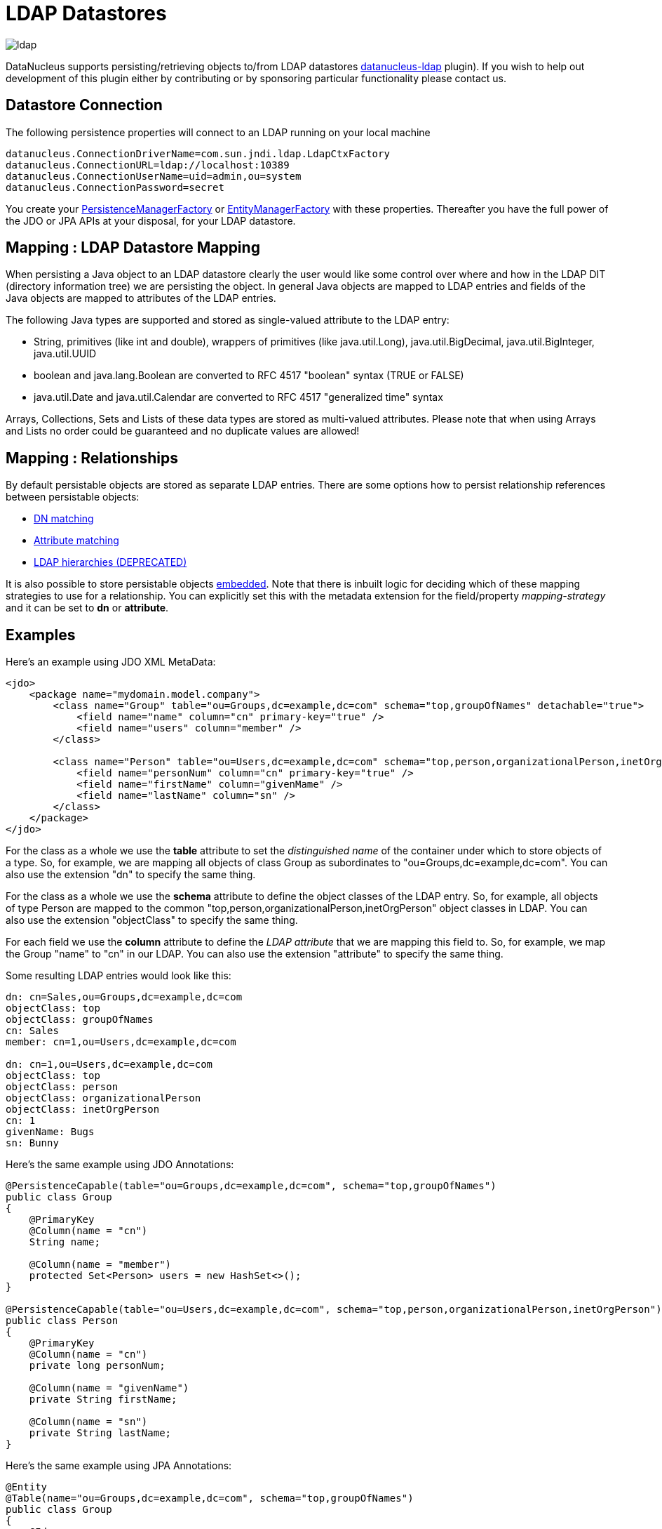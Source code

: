 [[ldap]]
= LDAP Datastores
:_basedir: ../
:_imagesdir: images/

image:../images/datastore/ldap.png[]

DataNucleus supports persisting/retrieving objects to/from LDAP datastores https://github.com/datanucleus/datanucleus-ldap[datanucleus-ldap] plugin). 
If you wish to help out development of this plugin either by contributing or by sponsoring particular functionality please contact us.


== Datastore Connection

The following persistence properties will connect to an LDAP running on your local machine

-----
datanucleus.ConnectionDriverName=com.sun.jndi.ldap.LdapCtxFactory
datanucleus.ConnectionURL=ldap://localhost:10389
datanucleus.ConnectionUserName=uid=admin,ou=system
datanucleus.ConnectionPassword=secret
-----

You create your link:../jdo/mapping.html#pmf[PersistenceManagerFactory] or link:../jpa/mapping.html#emf[EntityManagerFactory] with these properties. 
Thereafter you have the full power of the JDO or JPA APIs at your disposal, for your LDAP datastore.


== Mapping : LDAP Datastore Mapping

When persisting a Java object to an LDAP datastore clearly the user would like some control over where and how in the 
LDAP DIT (directory information tree) we are persisting the object.
In general Java objects are mapped to LDAP entries and fields of the Java objects are mapped to attributes of the LDAP entries. 

The following Java types are supported and stored as single-valued attribute to the LDAP entry:

* String, primitives (like int and double), wrappers of primitives (like java.util.Long), java.util.BigDecimal, java.util.BigInteger, java.util.UUID
* boolean and java.lang.Boolean are converted to RFC 4517 "boolean" syntax (TRUE or FALSE)
* java.util.Date and java.util.Calendar are converted to RFC 4517 "generalized time" syntax

Arrays, Collections, Sets and Lists of these data types are stored as multi-valued attributes. 
Please note that when using Arrays and Lists no order could be guaranteed and no duplicate values are allowed!


== Mapping : Relationships

By default persistable objects are stored as separate LDAP entries. There are some options how to persist relationship references between persistable objects:

* link:#ldap_mapping_by_dn[DN matching]
* link:#ldap_mapping_by_attribute[Attribute matching]
* link:#ldap_mapping_by_hierarchy[LDAP hierarchies (DEPRECATED)]

It is also possible to store persistable objects link:#ldap_mapping_as_embedded[embedded].
Note that there is inbuilt logic for deciding which of these mapping strategies to use for a relationship. 
You can explicitly set this with the metadata extension for the field/property _mapping-strategy_ and it can be set to *dn* or *attribute*.


== Examples

Here's an example using JDO XML MetaData:

[source,xml]
-----
<jdo>
    <package name="mydomain.model.company">
        <class name="Group" table="ou=Groups,dc=example,dc=com" schema="top,groupOfNames" detachable="true">
            <field name="name" column="cn" primary-key="true" />
            <field name="users" column="member" />
        </class>

        <class name="Person" table="ou=Users,dc=example,dc=com" schema="top,person,organizationalPerson,inetOrgPerson" detachable="true">
            <field name="personNum" column="cn" primary-key="true" />
            <field name="firstName" column="givenMame" />
            <field name="lastName" column="sn" />
        </class>
    </package>
</jdo>
-----

For the class as a whole we use the *table* attribute  to set the _distinguished name_  of the container under which to store objects of a type. 
So, for example, we are mapping all objects of class Group as subordinates to "ou=Groups,dc=example,dc=com".
You can also use the extension "dn" to specify the same thing.

For the class as a whole we use the *schema* attribute to define the object classes of the LDAP entry. 
So, for example, all objects of type Person are mapped to the common "top,person,organizationalPerson,inetOrgPerson" object classes in LDAP.
You can also use the extension "objectClass" to specify the same thing.

For each field we use the *column* attribute to define the _LDAP attribute_ that we are mapping this field to. 
So, for example, we map the Group "name" to "cn" in our LDAP.
You can also use the extension "attribute" to specify the same thing.

Some resulting LDAP entries would look like this: 

-----
dn: cn=Sales,ou=Groups,dc=example,dc=com
objectClass: top
objectClass: groupOfNames
cn: Sales
member: cn=1,ou=Users,dc=example,dc=com

dn: cn=1,ou=Users,dc=example,dc=com
objectClass: top
objectClass: person
objectClass: organizationalPerson
objectClass: inetOrgPerson
cn: 1
givenName: Bugs
sn: Bunny
-----

Here's the same example using JDO Annotations:

[source,java]
-----
@PersistenceCapable(table="ou=Groups,dc=example,dc=com", schema="top,groupOfNames")
public class Group
{
    @PrimaryKey
    @Column(name = "cn")
    String name;

    @Column(name = "member")
    protected Set<Person> users = new HashSet<>();
}

@PersistenceCapable(table="ou=Users,dc=example,dc=com", schema="top,person,organizationalPerson,inetOrgPerson")
public class Person
{
    @PrimaryKey
    @Column(name = "cn")
    private long personNum;

    @Column(name = "givenName")
    private String firstName;

    @Column(name = "sn")
    private String lastName;
}
-----

Here's the same example using JPA Annotations:

[source,java]
-----
@Entity
@Table(name="ou=Groups,dc=example,dc=com", schema="top,groupOfNames")
public class Group
{
    @Id
    @Extension(key="attribute", value="cn")
    String name;

    @OneToMany
    @Extension(key="attribute", value="member")
    protected Set users = new HashSet();
}

@Entity
@Table(name="ou=Groups,dc=example,dc=com", schema="top,person,organizationalPerson,inetOrgPerson")
public class Person
{
    @Id
    @Extension(key="attribute", value="roomNumber")
    private long personNum;

    @Extension(key="attribute", value="cn")
    private String firstName;

    @Extension(key="attribute", value="sn")
    private String lastName;
}
-----


== Known Limitations

The following are known limitations of the current implementation

* Datastore Identity is not currently supported
* Optimistic checking of versions is not supported
* Identity generators that operate using the datastore are not supported
* Cannot map inherited classes to the same LDAP type



[[ldap_mapping_by_dn]]
== LDAP : Relationship Mapping by DN

A common way to model relationships between LDAP entries is to put the LDAP distinguished name of the referenced LDAP
entry to an attribute of the referencing LDAP entry. For example entries with object class groupOfNames use the attribute
_member_ which contains distinguished names of the group members.

We just describe 1-N relationship mapping here and distinguish between unidirectional and bidirectional relationships. 
The metadata for 1-1, N-1 and M-N relationship mapping looks identical, the only difference is whether single-valued or
multi-valued attributes are used in LDAP to store the relationships. 

* link:#ldap_dn_unidirectional[Unidirectional]
* link:#ldap_dn_bidirectional[Bidirectional]


[[ldap_dn_unidirectional]]
=== Mapping by DN : 1-N Unidirectional

We use the following example LDAP tree and Java classes:

-----
dc=example,dc=com                                       public class Department {
|                                                           String name;
|-- ou=Departments                                          Set<Employee> employees;
|   |-- cn=Sales                                        }
|   |-- cn=Engineering                                  
|   |-- ...                                             public class Employee {
|                                                           String firstName;
|-- ou=Employees                                            String lastName;
|   |-- cn=Bugs Bunny                                       String fullName;
|   |-- cn=Daffy Duck                                   }
|   |-- cn=Speedy Gonzales                              
|   |-- ...                                             
-----

We have a flat LDAP tree with one container for all the departments and one container for all the employees.
We have two Java classes, *Department* and *Employee*. The *Department* class contains a
Collection of type *Employee*. The *Employee* knows nothing about the *Department* it belongs to.

There are 2 ways that we can persist this relationship in LDAP because the DN reference could be stored at the one or at the other LDAP entry.

==== Owner Object Side

The obvious way is to store the reference at the owner object side, in our case at the department entry. 
This is possible since LDAP allows multi-valued attributes. The example department entry looks like this:

-----
dn: cn=Sales,ou=Departments,dc=example,dc=com
objectClass: top
objectClass: groupOfNames
cn: Sales
member: cn=Bugs Bunny,ou=Employees,dc=example,dc=com
member: cn=Daffy Duck,ou=Employees,dc=example,dc=com
-----

Our JDO metadata looks like this:

[source,xml]
-----
<jdo>
    <package name="com.example">
        <class name="Department" table="ou=Departments,dc=example,dc=com" schema="top,groupOfNames">
            <field name="name" primary-key="true" column="cn" />
            <field name="employees" column="member">
                <extension vendor-name="datanucleus" key="empty-value" value="uid=admin,ou=system"/>
            </field>
        </class>
        <class name="Employee" table="ou=Employees,dc=example,dc=com" schema="top,person,organizationalPerson,inetOrgPerson">
            <field name="fullName" primary-key="true column="cn" />
            <field name="firstName" column="givenName" />
            <field name="lastName" column="sn" />
        </class>
    </package>
</jdo>
-----

So we define that the attribute _member_ should be used to persist the relationship of field _employees_.

Note: We use the extension _empty-value_ here. The groupOfNames object class defines the member attribute as mandatory attribute. 
In case where you remove all the employees from a department would delete all member attributes which isn't allowed. 
In that case DataNucleus adds this empty value to the member attribute. 
This value is also filtered when DataNucleus reads the object from LDAP.


==== Non-Owner Object Side

Another possible way is to store the reference at the non-owner object side, in our case at the employee entry.
The example employee entry looks like this:

-----
dn: cn=Bugs Bunny,ou=Employees,dc=example,dc=com
objectClass: top
objectClass: person
objectClass: organizationalPerson
objectClass: inetOrgPerson
cn: Bugs Bunny
givenName: Bugs
sn: Bunny
departmentNumber: cn=Sales,ou=Departments,dc=example,dc=com
-----

Our JDO metadata looks like this:

[source,xml]
-----
<jdo>
    <package name="com.example">
        <class name="Department" table="ou=Departments,dc=example,dc=com" schema="top,groupOfNames">
            <field name="name" primary-key="true" column="cn" />
            <field name="employees">
                <element column="departmentNumber" />
            </field>
        </class>
        <class name="Employee" table="ou=Employees,dc=example,dc=com" schema="top,person,organizationalPerson,inetOrgPerson">
            <field name="fullName" primary-key="true column="cn" />
            <field name="firstName" column="givenName" />
            <field name="lastName" column="sn" />
        </class>
    </package>
</jdo>
-----

We need to define the relationship at the department metadata because the employee doesn't know about the department it belongs to. 
With the _<element>_ tag we specify that the relationship should be persisted at the other side, the _column_ attribute defines the LDAP attribute to use. 
In this case the relationship is persisted in the _departmentNumber_ attribute at the employee entry.


[[ldap_dn_bidirectional]]
=== Mapping by DN : 1-N Bidirectional

We use the following example LDAP tree and Java classes:

-----
dc=example,dc=com                                       public class Department {
|                                                           String name;
|-- ou=Departments                                          Set<Employee> employees;
|   |-- cn=Sales                                        }
|   |-- cn=Engineering                                  
|   |-- ...                                             public class Employee {
|                                                           String firstName;
|-- ou=Employees                                            String lastName;
|   |-- cn=Bugs Bunny                                       String fullName;
|   |-- cn=Daffy Duck                                       Department department;
|   |-- cn=Speedy Gonzales                              }
|   |-- ...                                             
-----

We have a flat LDAP tree with one container for all the departments and one container for all the employees.
We have two Java classes, *Department* and *Employee*. 
The *Department* class contains a Collection of type *Employee*. Now each *Employee* has a reference to its *Department*.

It is possible to persist this relationship on both sides.

-----
dn: cn=Sales,ou=Departments,dc=example,dc=com
objectClass: top
objectClass: groupOfNames
cn: Sales
member: cn=Bugs Bunny,ou=Employees,dc=example,dc=com
member: cn=Daffy Duck,ou=Employees,dc=example,dc=com
-----

[source,xml]
-----
<jdo>
    <package name="com.example">
        <class name="Department" table="ou=Departments,dc=example,dc=com" schema="top,groupOfNames">
            <field name="name" primary-key="true" column="cn" />
            <field name="employees" column="member">
                <extension vendor-name="datanucleus" key="empty-value" value="uid=admin,ou=system"/>
            </field>
        </class>
        <class name="Employee" table="ou=Employees,dc=example,dc=com" schema="top,person,organizationalPerson,inetOrgPerson">
            <field name="fullName" primary-key="true column="cn" />
            <field name="firstName" column="givenName" />
            <field name="lastName" column="sn" />
            <field name="department" mapped-by="employees" />
        </class>
    </package>
</jdo>
-----

In this case we store the relation at the department entry side in a multi-valued attribute _member_.
Now the employee metadata contains a department field that is _mapped-by_ the employees field of department.

Note: We use the extension _empty-value_ here. The groupOfNames object class defines the member attribute as mandatory attribute. 
In case where you remove all the employees from a department would delete all member attributes which isn't allowed. 
In that case DataNucleus adds this empty value to the member attribute. 
This value is also filtered when DataNucleus reads the object from LDAP.


[[ldap_mapping_by_attribute]]
== LDAP : Relationship Mapping by Attribute

Another way to model relationships between LDAP entries is to use attribute matching. This means two entries have the same
attribute values. An example of this type of relationship is used by posixGroup and posixAccount object classes were posixGroup.memberUid points to posicAccount.uid.

We just describe 1-N relationship mapping here and distinguish between unidirectional and bidirectional relationships. 
The metadata for 1-1, N-1 and M-N relationship mapping looks identical, the only difference is whether single-valued or
multi-valued attributes are used in LDAP to store the relationships. 

* link:#ldap_attribute_unidirectional[Unidirectional]
* link:#ldap_attribute_bidirectional[Bidirectional]


[[ldap_attribute_unidirectional]]
=== Mapping by Attribute: 1-N Unidirectional

We use the following example LDAP tree and Java classes:

-----
dc=example,dc=com                                       public class Department {
|                                                           String name;
|-- ou=Departments                                          Set<Employee> employees;
|   |-- ou=Sales                                        }
|   |-- ou=Engineering                                  
|   |-- ...                                             public class Employee {
|                                                           String firstName;
|-- ou=Employees                                            String lastName;
|   |-- uid=bbunny                                          String fullName;
|   |-- uid=dduck                                           String uid;
|   |-- uid=sgonzales                                   }
|   |-- ...                                             
-----

We have a flat LDAP tree with one container for all the departments and one container for all the employees.
We have two Java classes, *Department* and *Employee*. The *Department* class contains a
Collection of type *Employee*. The *Employee* knows nothing about the *Department* it belongs to.

There are 2 ways that we can persist this relationship in LDAP because the reference could be stored at the one or at the other LDAP entry.

==== Owner Object Side

One way is to store the reference at the owner object side, in our case at the department entry. 
This is possible since LDAP allows multi-valued attributes. The example department entry looks like this:

-----
dn: ou=Sales,ou=Departments,dc=example,dc=com
objectClass: top
objectClass: organizationalUnit
objectClass: extensibleObject
ou: Sales
memberUid: bbunny
memberUid: dduck
-----

Our JDO metadata looks like this:

[source,xml]
-----
<jdo>
    <package name="com.example">
        <class name="Department" table="ou=Departments,dc=example,dc=com" schema="top,organizationalUnit,extensibleObject">
            <field name="name" primary-key="true" column="ou" />
            <field name="employees" column="memberUid">
                <join column="uid" />
            </field>
        </class>
        <class name="Employee" table="ou=Employees,dc=example,dc=com" schema="top,person,organizationalPerson,inetOrgPerson">
        
            <field name="fullName" primary-key="true column="cn" />
            <field name="firstName" column="givenName" />
            <field name="lastName" column="sn" />
            <field name="uid" column="uid" />
        </class>
    </package>
</jdo>
-----

So we define that the attribute _memberUid_ at the department entry should be used to persist the relationship of field _employees_ 

The important thing here is the _<join>_ tag and its _column_.
Firstly it signals DataNucleus to use attribute mapping. 
Secondly it specifies the attribute at the other side that should be used for relationship mapping.
In our case, when we establish a relationship between a *Department* and an *Employee*,
the _uid_ value of the employee entry is stored in the _memberUid_ attribute of the department entry.

==== Non-Owner Object Side

Another possible way is to store the reference at the non-owner object side, in our case at the employee entry.
The example employee entry looks like this:

-----
dn: uid=bbunny,ou=Employees,dc=example,dc=com
objectClass: top
objectClass: person
objectClass: organizationalPerson
objectClass: inetOrgPerson
uid: bbunny
cn: Bugs Bunny
givenName: Bugs
sn: Bunny
departmentNumber: Sales
-----

Our JDO metadata looks like this:

[source,xml]
-----
<jdo>
    <package name="com.example">
        <class name="Department" table="ou=Departments,dc=example,dc=com" schema="top,organizationalUnit">
            <field name="name" primary-key="true" column="ou" />
            <field name="employees">
                <element column="departmentNumber" />
                <join column="ou" />
            </field>
        </class>
        <class name="Employee" table="ou=Employees,dc=example,dc=com" schema="top,person,organizationalPerson,inetOrgPerson">
            <field name="fullName" primary-key="true column="cn" />
            <field name="firstName" column="givenName" />
            <field name="lastName" column="sn" />
            <field name="uid" column="uid" />
        </class>
    </package>
</jdo>
-----

We need to define the relationship at the department metadata because the employee doesn't know about the department it belongs to.

With the _<element>_ tag we specify that the relationship should be persisted at the other side and the _column_ attribute defines the LDAP attribute to use. 
In this case the relationship is persisted in the _departmentNumber_ attribute at the employee entry.

The important thing here is the _<join>_ tag and its _column_.
As before it signals DataNucleus to use attribute mapping.
Now, as the relation is persisted at the <u>other</u> side, it specifies the attribute at <u>this</u> side that should be used for relationship mapping.
In our case, when we establish a relationship between a *Department* and an *Employee*, the _ou_ value of the department entry is stored in the _departmentNumber_ attribute of the employee entry.



[[ldap_attribute_bidirectional]]
=== Mapping by Attribute : 1-N Bidirectional

We use the following example LDAP tree and Java classes:

-----
dc=example,dc=com                                       public class Department {
|                                                           String name;
|-- ou=Departments                                          Set<Employee> employees;
|   |-- ou=Sales                                        }
|   |-- ou=Engineering                                  
|   |-- ...                                             public class Employee {
|                                                           String firstName;
|-- ou=Employees                                            String lastName;
|   |-- uid=bbunny                                          String fullName;
|   |-- uid=dduck                                           String uid;
|   |-- uid=sgonzales                                       Department department;
|   |-- ...                                             }
-----

We have a flat LDAP tree with one container for all the departments and one container for all the employees.
We have two Java classes, *Department* and *Employee*. The *Department* class contains a
Collection of type *Employee*. Now each *Employee* has a reference to its *Department*.

It is possible to persist this relationship on both sides.

-----
dn: uid=bbunny,ou=Employees,dc=example,dc=com
objectClass: top
objectClass: person
objectClass: organizationalPerson
objectClass: inetOrgPerson
uid: bbunny
cn: Bugs Bunny
givenName: Bugs
sn: Bunny
departmentNumber: Sales
-----

[source,xml]
-----
<jdo>
    <package name="com.example">
        <class name="Department" table="ou=Departments,dc=example,dc=com" schema="top,organizationalUnit">
            <field name="name" primary-key="true" column="ou" />
            <field name="employees" mapped-by="department" />
        </class>
        <class name="Employee" table="ou=Employees,dc=example,dc=com" schema="top,person,organizationalPerson,inetOrgPerson">
            <field name="fullName" primary-key="true column="cn" />
            <field name="firstName" column="givenName" />
            <field name="lastName" column="sn" />
            <field name="uid" column="uid" />
            <field name="department" column="departmentNumber">
                <join column="ou" />
            </field>
        </class>
    </package>
</jdo>
-----

In this case we store the relation at the employee entry side in a single-valued attribute _departmentNumber_. 
With the _<join>_ tag and its _column_ we specify that the _ou_ value of the department entry should be used as join value. 
Also note that _employee_ field of *Department* is _mapped-by_ the _department_ field of the *Employee*.


[[ldap_mapping_by_hierarchy]]
== LDAP : Relationship Mapping by Hierarchy (DEPRECATED)

As LDAP is a hierarchical data store it is possible to model relationships between LDAP entries using hierarchies. 
For example organisational structures like departments and their employees are often modeled hierarchical in LDAP. 
It is possible to map 1-1 and N-1/1-N relationships using LDAP hierarchies.

The main challenge with hierarchical mapping is that the distinguished name (DN) of children depends 
on the DN of their parent. Therefore each child class needs a reference to the parent class. 
The parent class metadata defines a (fixed) LDAP DN that is used as container for all objects of the parent type.
The child class metadata contains a dynamic part in its DN definition. This dynamic part contains the name of 
the field holding the reference to the parent object, the name is surrounded by curly braces.
This dynamic DN is the indicator for DataNucleus to use hierarchical mapping.
The reference field itself won't be persisted as attribute because it is used as dynamic parameter.
If you query for child objects DataNucleus starts a larger LDAP search to find the objects 
(the container DN of the parent class as search base and subtree scope).

NOTE: Child objects are automatically dependent. If you delete the parent object all child objects are automatically deleted. 
If you null out the child object reference in the parent object or if you remove the child object from the parents collection, the child object is automatically deleted.


=== Mapping by Hierarchy : N-1 Unidirectional (DEPRECATED)

This kind of mapping could be used if your LDAP tree has a huge number of child objects and you only work with these child objects. 

We use the following example LDAP tree and Java classes:

-----
dc=example,dc=com                                       public class Department {
|                                                           String name;
|-- ou=Sales                                            }
|   |-- cn=Bugs Bunny                                   
|   |-- cn=Daffy Duck                                   public class Employee {
|   |-- ...                                                 String firstName;
|                                                           String lastName;
|-- ou=Engineering                                          String fullName;
|   |-- cn=Speedy Gonzales                                  Department department;
|   |-- ...                                             }
|                                                       
|-- ...                                                 
-----

In the LDAP tree we have departments (Sales and Engineering) and each department holds some associated employees. 
In our Java classes each *Employee* object knows its *Department* but not vice-versa.

The JDO metadata looks like this:

[source,xml]
-----
<jdo>
    <package name="com.example">
        <class name="Department" table="dc=example,dc=com" schema="top,organizationalUnit">
            <field name="name" primary-key="true" column="ou" />
        </class>

        <class name="Employee" table="{department}" schema="top,person,organizationalPerson,inetOrgPerson">
            <field name="fullName" primary-key="true column="cn" />
            <field name="firstName" column="givenName" />
            <field name="lastName" column="sn" />
            <field name="department"/>
        </class>
    </package>
</jdo>
-----

The *Department* objects are persisted directly under _dc=example,dc=com_.
The *Employee* class has a dynamic DN definition _{department}_. So the DN of the Department instance is used as container for Employee objects.



=== Mapping by Hierarchy : N-1 (1-N) Bidirectional (DEPRECATED)

If you need a reference from the parent object to the child objects you need to define a bidirectional relationship.

The example LDAP tree and Java classes looks like this:

-----
dc=example,dc=com                                       public class Department {
|                                                           String name;
|-- ou=Sales                                                Set<Employee> employees;
|   |-- cn=Bugs Bunny                                   }
|   |-- cn=Daffy Duck                                   
|   |-- ...                                             public class Employee {
|                                                           String firstName;
|-- ou=Engineering                                          String lastName;
|   |-- cn=Speedy Gonzales                                  String fullName;
|   |-- ...                                                 Department department;
|                                                       }
|-- ...                                                
-----

Now the *Department* class has a Collection containing references to its *Employee*s.

The JDO metadata looks like this:

[source,xml]
-----
<jdo>
    <package name="com.example">
        <class name="Department" table="dc=example,dc=com" schema="top,organizationalUnit">
            <field name="name" primary-key="true" column="ou" />
            <field name="employees" mapped-by="department"/>
        </class>

        <class name="Employee" table="{department}" schema="top,person,organizationalPerson,inetOrgPerson">
            <field name="fullName" primary-key="true column="cn" />
            <field name="firstName" column="givenName" />
            <field name="lastName" column="sn" />
            <field name="department"/>
        </class>
    </package>
</jdo>
-----

We added a new _employees_ field to the Department class that is _mapped-by_ the department field  of the Employee class. 

Please note: When loading the parent object all child object are loaded immediately. 
For a large number of child entries this may lead to performance and/or memory problems.


=== Mapping by Hierarchy : 1-1 Unidirectional (DEPRECATED)

1-1 unidirectional mapping is very similar to N-1 unidirectional mapping. 

We use the following example LDAP tree and Java classes:

-----
dc=example,dc=com                                       public class Person {
|                                                           String firstName;
|-- ou=People                                               String lastName;
|   |-- cn=Bugs Bunny                                       String fullName;
|   |   |-- uid=bbunny                                  }
|   |                                                   
|   |-- cn=Daffy Duck                                   public class Account {
|   |   |-- uid=dduck                                       String uid;
|   |                                                       String password;
|   |-- ...                                                 Person person;
                                                        }
-----

In the LDAP tree we have persons and each person has one account.
Each *Account* object knows to which *Person* it belongs to, but not vice-versa.

The JDO metadata looks like this:

[source,xml]
-----
<jdo>
    <package name="com.example">
        <class name="Person" table="ou=People,dc=example,dc=com" schema="top,person,organizationalPerson,inetOrgPerson">
            <field name="fullName" primary-key="true column="cn" />
            <field name="firstName" column="givenName" />
            <field name="lastName" column="sn" />
        </class>
        
        <class name="Account" table="{person}" schema="top,account,simpleSecurityObject">
            <field name="uid" primary-key="true column="uid" />
            <field name="password" column="userPasword" />
            <field name="person" />
        </class>
    </package>
</jdo>
-----

The *Person* objects are persisted directly under _ou=People,dc=example,dc=com_.
The *Account* class has a dynamic DN definition _{person}_. 
So the DN of the Person instance is used as container for the Account object.


=== Mapping by Hierarchy : 1-1 Bidirectional (DEPRECATED)

If you need a reference from the parent class to the child class you need to define a bidirectional relationship.

The example LDAP tree and Java classes looks like this:

-----
dc=example,dc=com                                       public class Person {
|                                                           String firstName;
|-- ou=People                                               String lastName;
|   |                                                       String fullName;
|   |-- cn=Bugs Bunny                                       Account account;
|   |   |-- uid=bbunny                                  }
|   |                                                   
|   |-- cn=Daffy Duck                                   public class Account {
|   |   |-- uid=dduck                                       String uid;
|   |                                                       String password;
|   |-- ...                                                 Person person;
                                                        }
-----

Now the *Person* class has a reference to its *Account*.

The JDO metadata looks like this:

[source,xml]
-----
<jdo>
    <package name="com.example">
        <class name="Person" table="ou=People,dc=example,dc=com" schema="top,person,organizationalPerson,inetOrgPerson">
            <field name="fullName" primary-key="true column="cn" />
            <field name="firstName" column="givenName" />
            <field name="lastName" column="sn" />
            <field name="account" mapped-by="person" />
        </class>
        
        <class name="Account" table="{person}" schema="top,account,simpleSecurityObject">
            <field name="uid" primary-key="true column="uid" />
            <field name="password" column="userPasword" />
            <field name="person" />
        </class>
    </package>
</jdo>
-----

We added a new _account_ field to the Person class that is _mapped-by_ the person field of the Account class. 


[[ldap_mapping_as_embedded]]
== LDAP : Embedded Objects

With JDO it is possible to persist field(s) as embedded. This may be useful for LDAP datastores where often many attributes
are stored within one entry however logically they describe different objects.

Let's assume we have the following entry in our directory:

-----
dn: cn=Bugs Bunny,ou=Employees,dc=example,dc=com
objectClass: top
objectClass: person
objectClass: organizationalPerson
objectClass: inetOrgPerson
cn: Bugs Bunny
givenName: Bugs
sn: Bunny
postalCode: 3578
l: Hollywood
street: Sunset Boulevard
uid: bbunny
userPassword: secret
-----

This entry contains multiple type of information: a person, its address and its account data. So we will create the following Java classes:

[source,java]
-----
public class Employee {
    String firstName;
    String lastName;
    String fullName;
    Address address;
    Account account;
}

public class Address {
    int zip;
    String city
    String street;
}

public class Account {
    String id;
    String password;
}
-----

The JDO metadata to map these objects to one LDAP entry would look like this:

[source,xml]
-----
<jdo>
    <package name="com.example">
        <class name="Person" table="ou=Employees,dc=example,dc=com" schema="top,person,organizationalPerson,inetOrgPerson">
            <field name="fullName" primary-key="true" column="cn" />
            <field name="firstName" column="givenName" />
            <field name="lastName" column="sn" />
            <field name="account">
                <embedded null-indicator-column="uid">
                    <field name="id" column="uid" />
                    <field name="password" column="userPassword" />
                </embedded>
            </field>
            <field name="address">
                <embedded null-indicator-column="l">
                    <field name="zip" column="postalCode" />
                    <field name="city" column="l" />
                    <field name="street" column="street" />
                </embedded>
            </field>
        </class>
        <class name="Account" embedded-only="true">
            <field name="uid" />
            <field name="password" />
        </class>
        <class name="Address" embedded-only="true">
            <field name="zip" />
            <field name="city" />
            <field name="street" />
        </class>
    </package>
</jdo>
-----
